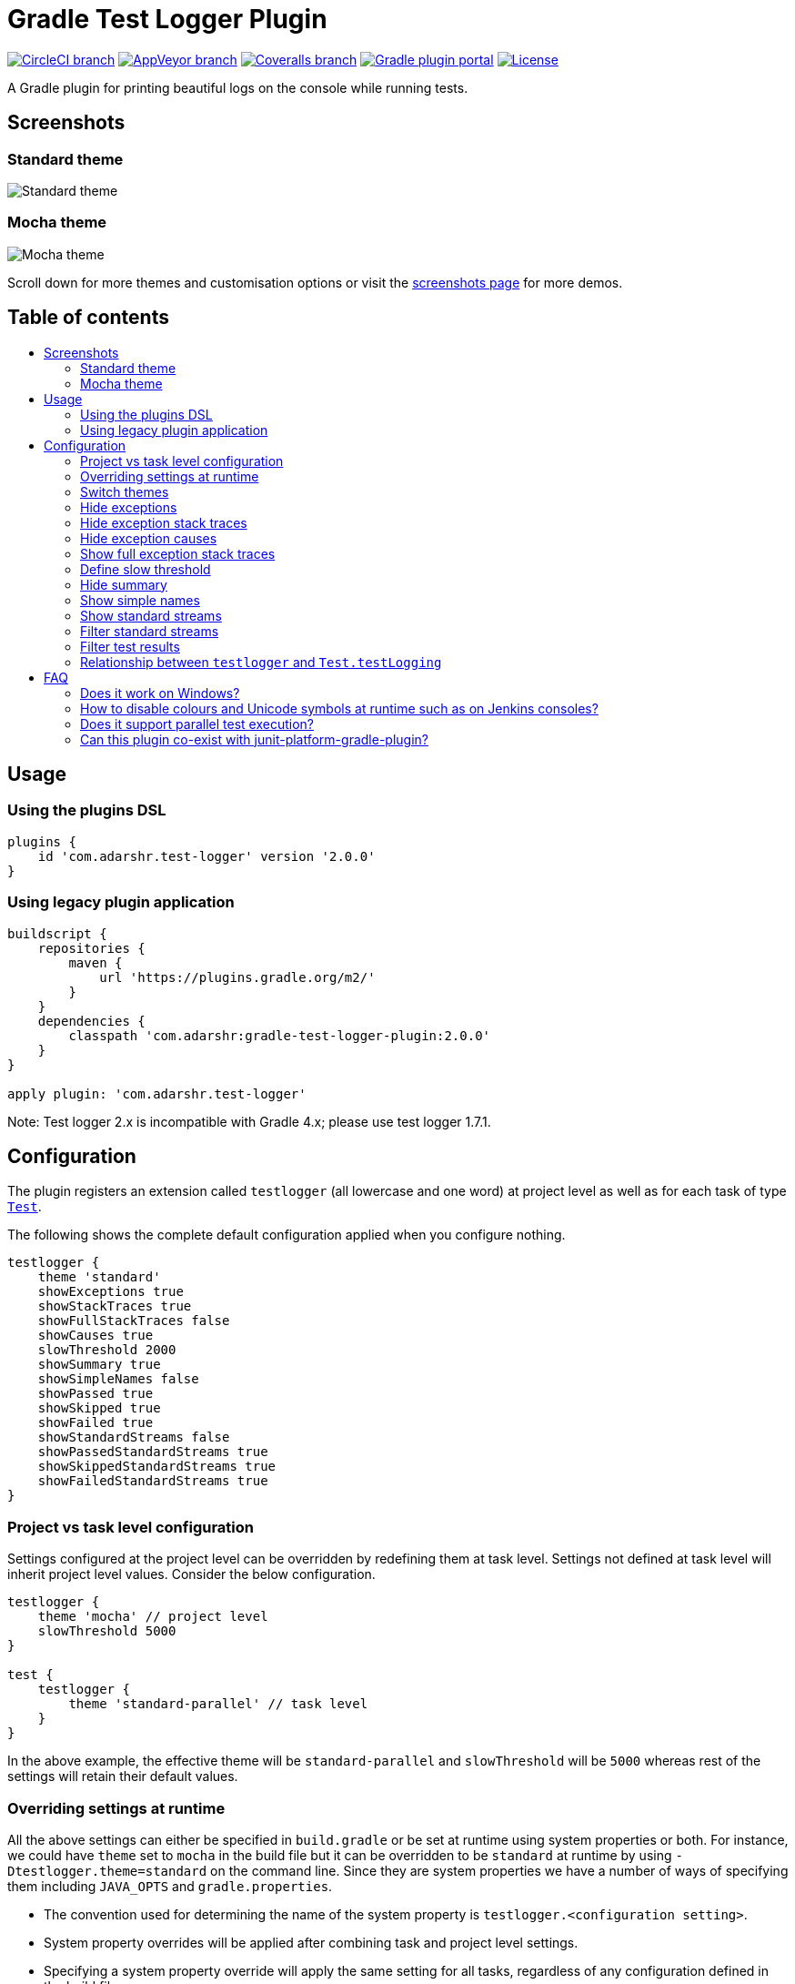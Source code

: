 = Gradle Test Logger Plugin
:toc:
:toc-title:
:toc-placement!:

https://circleci.com/gh/radarsh/gradle-test-logger-plugin/tree/develop[image:https://img.shields.io/circleci/project/github/radarsh/gradle-test-logger-plugin/develop.svg?label=circleci+build[CircleCI
branch]]
https://ci.appveyor.com/project/radarsh/gradle-test-logger-plugin/branch/develop[image:https://img.shields.io/appveyor/ci/radarsh/gradle-test-logger-plugin/develop.svg?label=appveyor+build[AppVeyor
branch]]
https://coveralls.io/github/radarsh/gradle-test-logger-plugin?branch=develop[image:https://img.shields.io/coveralls/radarsh/gradle-test-logger-plugin/develop.svg[Coveralls
branch]]
https://plugins.gradle.org/plugin/com.adarshr.test-logger[image:https://img.shields.io/github/tag/radarsh/gradle-test-logger-plugin.svg?label=gradle+plugin+portal[Gradle
plugin portal]]
https://github.com/radarsh/gradle-test-logger-plugin/blob/develop/LICENSE[image:https://img.shields.io/github/license/radarsh/gradle-test-logger-plugin.svg[License]]

A Gradle plugin for printing beautiful logs on the console while running
tests.

== Screenshots

=== Standard theme

image:docs/images/standard.gif[Standard theme]

=== Mocha theme

image:docs/images/mocha.gif[Mocha theme]

Scroll down for more themes and customisation options or visit the
link:docs/SCREENSHOTS.md[screenshots page] for more demos.

[discrete]
== Table of contents

toc::[]


== Usage

=== Using the plugins DSL

[source,groovy]
----
plugins {
    id 'com.adarshr.test-logger' version '2.0.0'
}
----

=== Using legacy plugin application

[source,groovy]
----
buildscript {
    repositories {
        maven {
            url 'https://plugins.gradle.org/m2/'
        }
    }
    dependencies {
        classpath 'com.adarshr:gradle-test-logger-plugin:2.0.0'
    }
}

apply plugin: 'com.adarshr.test-logger'
----

Note: Test logger 2.x is incompatible with Gradle 4.x; please use test
logger 1.7.1.

== Configuration

The plugin registers an extension called `testlogger` (all lowercase and
one word) at project level as well as for each task of type
https://docs.gradle.org/current/javadoc/org/gradle/api/tasks/testing/Test.html[`Test`].

The following shows the complete default configuration applied when you
configure nothing.

[source,groovy]
----
testlogger {
    theme 'standard'
    showExceptions true
    showStackTraces true
    showFullStackTraces false
    showCauses true
    slowThreshold 2000
    showSummary true
    showSimpleNames false
    showPassed true
    showSkipped true
    showFailed true
    showStandardStreams false
    showPassedStandardStreams true
    showSkippedStandardStreams true
    showFailedStandardStreams true
}
----

=== Project vs task level configuration

Settings configured at the project level can be overridden by redefining
them at task level. Settings not defined at task level will inherit
project level values. Consider the below configuration.

[source,groovy]
----
testlogger {
    theme 'mocha' // project level
    slowThreshold 5000
}

test {
    testlogger {
        theme 'standard-parallel' // task level
    }
}
----

In the above example, the effective theme will be `standard-parallel`
and `slowThreshold` will be `5000` whereas rest of the settings will
retain their default values.

=== Overriding settings at runtime

All the above settings can either be specified in `build.gradle` or be
set at runtime using system properties or both. For instance, we could
have `theme` set to `mocha` in the build file but it can be overridden
to be `standard` at runtime by using `-Dtestlogger.theme=standard` on
the command line. Since they are system properties we have a number of
ways of specifying them including `JAVA_OPTS` and `gradle.properties`.

* The convention used for determining the name of the system property is
`testlogger.<configuration setting>`.
* System property overrides will be applied after combining task and
project level settings.
* Specifying a system property override will apply the same setting for
all tasks, regardless of any configuration defined in the build file.

=== Switch themes

[source,groovy]
----
testlogger {
    theme 'mocha'
}
----

The following themes are currently supported:

[arabic]
. `plain` - displays no colours or Unicode symbols
. `standard` - displays colours but no Unicode symbols
. `mocha` - similar to what https://github.com/mochajs/mocha[Mocha’s]
https://mochajs.org/#spec[spec reporter] prints, with colours and
Unicode symbols
. `plain-parallel` - similar to the `plain` theme but supports parallel
test execution
. `standard-parallel` - similar to the `standard` theme but supports
parallel test execution
. `mocha-parallel` - similar to the `mocha` theme but supports parallel
test execution

=== Hide exceptions

By default, the `showExceptions` flag is turned on. This shows why the
tests failed including the location of the failure. Of course, you can
switch off this slightly more verbose logging by setting
`showExceptions` to `false`.

[source,groovy]
----
testlogger {
    showExceptions false
}
----

=== Hide exception stack traces

Sometimes it is useful to just see the exception message instead of the
stack trace. This can be configured by setting `showStackTraces` to
`false`.

[source,groovy]
----
testlogger {
    showStackTraces false
}
----

=== Hide exception causes

The default behaviour of the plugin is to print all the causes of the
exception. If it is too verbose to your taste, you can turn it off by
setting `showCauses` to `false`.

[source,groovy]
----
testlogger {
    showCauses false
}
----

=== Show full exception stack traces

Just like Gradle itself, by default only the last frame that matches the
test class’s name in a stack trace is printed. For vast majority of
cases, that is sufficient. Sometimes, it is useful to remove this
filtering in order to see the entirety of the stack trace. This can be
done by setting `showFullStackTraces` to `true`.

[source,groovy]
----
testlogger {
    showFullStackTraces true
}
----

=== Define slow threshold

Tests that are too slow will have their duration logged. However,
``slow'' is a relative terminology varying widely depending on the type
of tests being executed, environment, kind of project and various other
factors. Therefore you can define what you consider as slow to suit your
needs.

[source,groovy]
----
testlogger {
    slowThreshold 5000
}
----

The default value of `slowThreshold` is `2` seconds. So all tests that
take longer than a second to run will have their actual execution time
logged.

If you want to turn off the logging of time taken completely, simply set
the threshold to a very large value.

Please note that in themes that support colours, the duration is
displayed using a warning style if it is greater than half the slow
threshold. For instance, if `slowThreshold` is 5 seconds any tests that
take longer than 2.5 seconds to run would have their durations logged
using a warning style and those that take longer than 5 seconds to run
using an error style.

=== Hide summary

By default, a useful summary containing a breakdown of passing, failing
and skipped tests along with the total time taken to execute all the
tests is shown. Of course, you can disable this if you prefer a more
succinct output.

[source,groovy]
----
testlogger {
    showSummary false
}
----

=== Show simple names

If you don’t like seeing long, fully-qualified class names being used
for displaying the test suite names, you can choose to show only
https://docs.oracle.com/javase/8/docs/api/java/lang/Class.html#getSimpleName--[simple
names] by setting the below flag to true.

[source,groovy]
----
testlogger {
    showSimpleNames true
}
----

=== Show standard streams

The display of standard output and error streams alongside the test logs
can be controlled using the below configuration.

[source,groovy]
----
testlogger {
    showStandardStreams true
}
----

=== Filter standard streams

If the display standard output and error streams is enabled, it can
often produce too much output to overwhelm anyone. Fortunately, we can
filter this output based on the type of the test result.

[source,groovy]
----
testlogger {
    showStandardStreams true
    showPassedStandardStreams false
    showSkippedStandardStreams false
    showFailedStandardStreams true
}
----

All the three filter flags are enabled by default. In other words, the
standard stream output is not filtered if `showStandardStreams` is
enabled but none of the filter flags are configured.

If `showStandardStreams` is set to `false`, the filter flags don’t have
any effect.

=== Filter test results

Sometimes it is useful to hide test results of a certain type. For
instance, if an application has hundreds of tests, the sheer volume of
the output produced by passing tests could be enough to bury any
valuable test failures. Similarly there might be a need to hide skipped
tests or in rare instances even the failed ones.

We can perform test result filtering by using the below settings.

[source,groovy]
----
testlogger {
    showPassed false
    showSkipped false
    showFailed true
}
----

By default all the above three flags are turned on. If you have chosen
to display standard streams by setting `showStandardStreams` flag to
`true`, any output produced by filtered out tests will not be displayed.

=== Relationship between `testlogger` and `Test.testLogging`

Where possible, the plugin’s `testlogger` extension tries to react to
equivalent properties of Gradle’s `Test.testLogging` extension. However,
if a value is explicitly configured under the `testlogger` extension,
the plugin *does not* react to the corresponding property of
`Test.testLogging`. The below table demonstrates this in more detail.

[width="100%",cols="27%,36%,22%,15%",options="header",]
|===
|Property |`Test.testLogging` value |`testlogger` value |Effective value
|`showStandardStreams` |`true` |not configured |`true`

|`showStandardStreams` |`true` |`false` |`false`

|`showStandardStreams` |`false` |`true` |`true`

|`showExceptions` |`true` |not configured |`true`

|`showExceptions` |`true` |`false` |`false`

|`showExceptions` |`false` |`true` |`true`

|`showStackTraces` |`true` |not configured |`true`

|`showStackTraces` |`true` |`false` |`false`

|`showStackTraces` |`false` |`true` |`true`

|`showFullStackTraces` |`testLogging.exceptionFormat = FULL` |not
configured |`true`

|`showFullStackTraces` |`testLogging.exceptionFormat = SHORT` |not
configured |`false`

|`showFullStackTraces` |`testLogging.exceptionFormat = FULL` |`false`
|`false`

|`showFullStackTraces` |`testLogging.exceptionFormat = SHORT` |`true`
|`true`

|`showCauses` |`true` |not configured |`true`

|`showCauses` |`true` |`false` |`false`

|`showCauses` |`false` |`true` |`true`
|===

In other words, an explicitly configured `testlogger` property, despite
it being `false`, takes precedence over any value of `Test.testLogging`.

== FAQ

=== Does it work on Windows?

Mostly. The `standard` and `plain` themes work out of the box but you
might have to make a few modifications to your system settings to see
Unicode symbols when using the `mocha` theme.

[arabic]
. Set or update `JAVA_OPTS` with the system property
`-Dfile.encoding=UTF-8`
. Change the terminal code page to 65001 by executing `chcp 65001`

=== How to disable colours and Unicode symbols at runtime such as on Jenkins consoles?

You can switch off ANSI control characters and Unicode symbols by adding
`--console=plain` to your Gradle command line.

=== Does it support parallel test execution?

Yes. You will need to switch to a suitable parallel theme though. This
can be one of `plain-parallel`, `standard-parallel` or `mocha-parallel`.
The parallel themes are specially designed to work with a setting of
https://docs.gradle.org/current/dsl/org.gradle.api.tasks.testing.Test.html#org.gradle.api.tasks.testing.Test:maxParallelForks[`maxParallelForks`]
greater than 1. They achieve this by sacrificing the ability to group
tests and thus some readability is lost.

=== Can this plugin co-exist with junit-platform-gradle-plugin?

Due to certain unknown reasons, `junit-platform-gradle-plugin` is
incompatible with `gradle-test-logger-plugin`. If you are still using
`junit-platform-gradle-plugin`, it might be worth noting that this
plugin was
https://junit.org/junit5/docs/current/user-guide/#running-tests-build-gradle[deprecated
in JUnit Platform 1.2 and removed from JUnit Platform 1.3].

The test logger plugin however, is fully compatible with the
https://docs.gradle.org/current/userguide/java_testing.html#using_junit5[Gradle
native way] of using JUnit 5.
